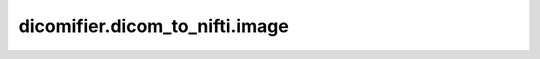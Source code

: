 dicomifier.dicom_to_nifti.image
===============================


.. py:module:: dicomifier.dicom_to_nifti.image


.. py:function:: find_element(data_set, frame_index, tag, sequence)
   :module: dicomifier.dicom_to_nifti.image

   Return a data set, potentially nested inside the given data set and
   sequence, which contain the given tag.


.. py:function:: get_geometry(stack)
   :module: dicomifier.dicom_to_nifti.image

   Compute the geometry (origin, spacing, orientation) for the given stack.



.. py:function:: get_image(stack, dtype, cache=None)
   :module: dicomifier.dicom_to_nifti.image

   Get the NIfTI image of the given stack

   :param stack: collection of data set and an associated frame number for
       multi-frame datasets
   :param dtype: if not None, force the dtype of the result image
   :param cache: optional cache of linear pixel data for multi-frame data
       sets


.. py:function:: get_linear_pixel_data(data_set)
   :module: dicomifier.dicom_to_nifti.image

   Return a linear numpy array containing the pixel data.


.. py:function:: get_orientation(stack)
   :module: dicomifier.dicom_to_nifti.image

   Compute the orientation of the stack.


.. py:function:: get_origin(stack)
   :module: dicomifier.dicom_to_nifti.image

   Compute the origin of the stack.


.. py:function:: get_shaped_pixel_data(data_set, frame_index, linear_pixel_data)
   :module: dicomifier.dicom_to_nifti.image

   Return the pixel data located in a dataset (and possibly one of its
   frame) shaped according to numer of rows, columns and frames.


.. py:function:: get_spacing(stack)
   :module: dicomifier.dicom_to_nifti.image

   Compute the spacing of the stack.
